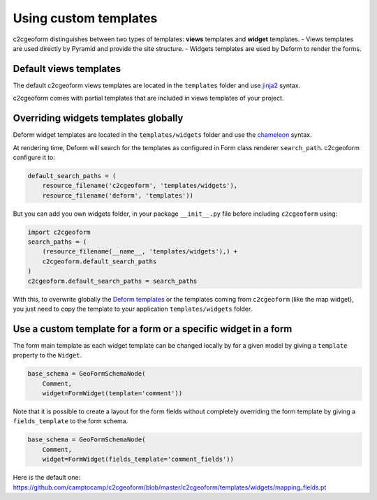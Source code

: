 .. _templates:

Using custom templates
----------------------

c2cgeoform distinguishes between two types of templates: **views** templates
and **widget** templates.
- Views templates are used directly by Pyramid and provide the site structure.
- Widgets templates are used by Deform to render the forms.

Default views templates
~~~~~~~~~~~~~~~~~~~~~~~

The default c2cgeoform views templates are located in the ``templates``
folder and use `jinja2`_ syntax.

c2cgeoform comes with partial templates that are included in views templates
of your project.

.. _Jinja2: http://jinja.pocoo.org/

Overriding widgets templates globally
~~~~~~~~~~~~~~~~~~~~~~~~~~~~~~~~~~~~~

Deform widget templates are located in the ``templates/widgets`` folder and
use the `chameleon`_ syntax.

At rendering time, Deform will search for the templates as configured in Form
class renderer ``search_path``. c2cgeoform configure it to:

.. code-block:: python

   default_search_paths = (
       resource_filename('c2cgeoform', 'templates/widgets'),
       resource_filename('deform', 'templates'))

But you can add you own widgets folder, in your package ``__init__.py`` file
before including ``c2cgeoform`` using:

.. code-block:: python

   import c2cgeoform
   search_paths = (
       (resource_filename(__name__, 'templates/widgets'),) +
       c2cgeoform.default_search_paths
   )
   c2cgeoform.default_search_paths = search_paths

With this, to overwrite globally the `Deform templates`_ or the templates coming from
``c2cgeoform`` (like the map widget), you just need to copy the template to your application
``templates/widgets`` folder.

.. _Chameleon: https://chameleon.readthedocs.org/en/latest/
.. _Deform templates: https://github.com/Pylons/deform/tree/master/deform/templates

Use a custom template for a form or a specific widget in a form
~~~~~~~~~~~~~~~~~~~~~~~~~~~~~~~~~~~~~~~~~~~~~~~~~~~~~~~~~~~~~~~

The form main template as each widget template can be changed locally by for a
given model by giving a ``template`` property to the ``Widget``.

.. code-block:: python

   base_schema = GeoFormSchemaNode(
       Comment,
       widget=FormWidget(template='comment'))

Note that it is possible to create a layout for the form fields without completely
overriding the form template by giving a ``fields_template`` to the form schema.

.. code-block:: python

   base_schema = GeoFormSchemaNode(
       Comment,
       widget=FormWidget(fields_template='comment_fields'))

Here is the default one: https://github.com/camptocamp/c2cgeoform/blob/master/c2cgeoform/templates/widgets/mapping_fields.pt
